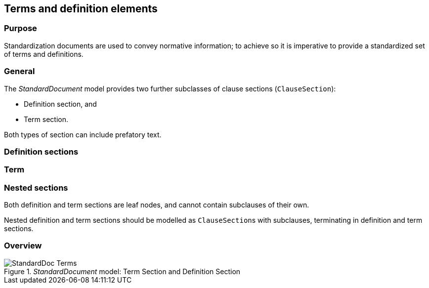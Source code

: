 
[[terms]]
== Terms and definition elements

=== Purpose

Standardization documents are used to convey normative information;
to achieve so it is imperative to provide a standardized set of
terms and definitions.

=== General

The _StandardDocument_ model provides two further subclasses of
clause sections (`ClauseSection`):

* Definition section, and
* Term section.

Both types of section can include prefatory text.


=== Definition sections


//[datamodel]
//....
//include::../models/views/DefinitionSection.yml[]
//....


//[[termsection]]
//=== Term sections

//[datamodel]
//....
//include::../models/views/TermSection.yml[]
//....


[[term]]
=== Term

[datamodel_diagram,./models/views/Term.yml]

[datamodel_attributes_table,./models/models/TermCollection.yml]

[datamodel_attributes_table,./models/models/Term.yml]

[datamodel_attributes_table,./models/models/RelatedTerm.yml]

[datamodel_attributes_table,./models/models/RelatedTermType.yml]

[datamodel_attributes_table,./models/models/TermSource.yml]




=== Nested sections

Both definition and term sections are leaf nodes, and cannot
contain subclauses of their own.

Nested definition and term sections should be modelled as
``ClauseSection``s with subclauses, terminating in
definition and term sections.


=== Overview

._StandardDocument_ model: Term Section and Definition Section
image::models/metanorma-model-standoc/images/StandardDoc_Terms.png[]
